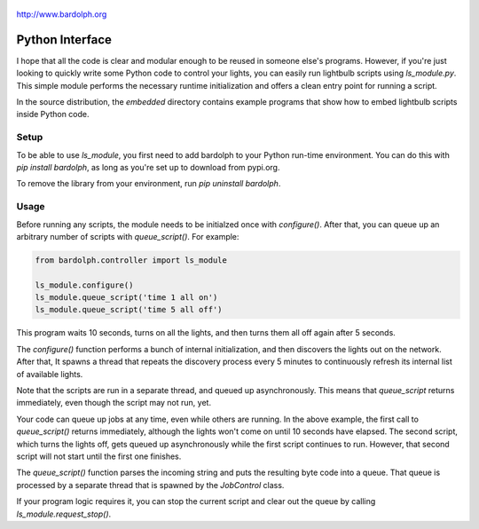 .. figure:: logo.png
   :align: center
   
   http://www.bardolph.org

.. index::
   single: Python interface; reference

.. _python_interface:

Python Interface
################
I hope that all the code is clear and modular enough to be reused in someone else's
programs. However, if you're just looking to quickly write some Python code to
control your lights, you can easily run lightbulb scripts using `ls_module.py`. 
This simple module performs the necessary runtime initialization and offers a 
clean entry point for running a script.

In the source distribution, the `embedded` directory contains example programs
that show how to embed lightbulb scripts inside Python code.

Setup
=====
To be able to use `ls_module`, you first need to add bardolph to your Python
run-time environment. You can do this with `pip install bardolph`, as long
as you're set up to download from pypi.org.

To remove the library from your environment, run `pip uninstall bardolph`.

Usage
=====
Before running any scripts, the module needs to be initialzed once with
`configure()`.  After that, you can queue up an arbitrary number of 
scripts with `queue_script()`. For example:

.. code-block:: python

  from bardolph.controller import ls_module

  ls_module.configure()
  ls_module.queue_script('time 1 all on')
  ls_module.queue_script('time 5 all off')


This program waits 10 seconds, turns on all the lights, and then turns them all off 
again after 5 seconds.

The `configure()` function performs a bunch of internal initialization, and 
then discovers the lights out on the network. After that, It spawns a thread 
that repeats the discovery process every 5 minutes to continuously refresh
its internal list of available lights.

Note that the scripts are run in a separate thread, and queued up
asynchronously. This means that `queue_script` returns immediately,
even though the script may not run, yet.

Your code can queue up jobs at any time, even while others are running. In
the above example, the first call to `queue_script()` returns immediately,
although the lights won't come on until 10 seconds have elapsed. The second 
script, which turns the lights off, gets queued up asynchronously while the
first script continues to run. However, that second script will not start
until the first one finishes.

The `queue_script()` function parses the incoming string and puts the resulting
byte code into a queue. That queue is processed by a separate thread that is 
spawned by the `JobControl` class.

If your program logic requires it, you can stop the current script and clear out the 
queue by calling `ls_module.request_stop()`.

